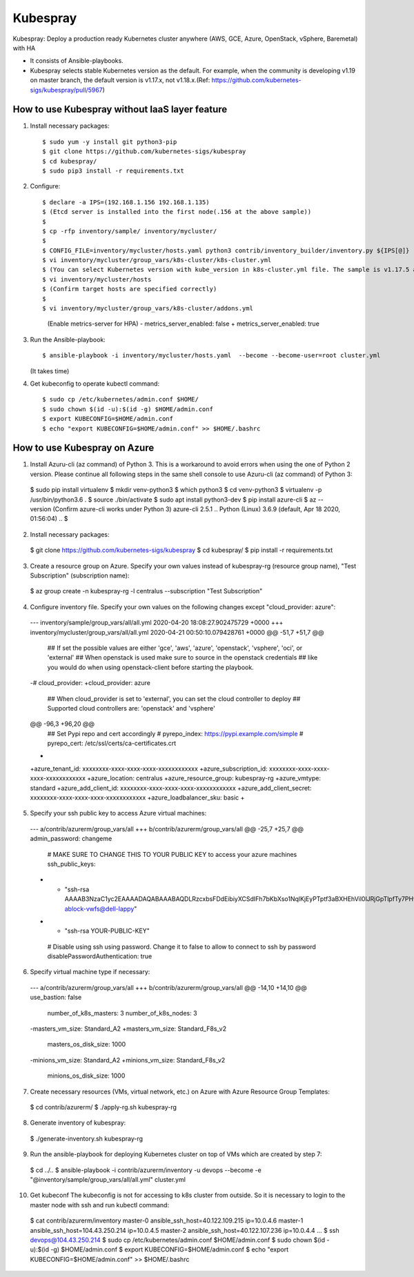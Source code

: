 Kubespray
=========

Kubespray: Deploy a production ready Kubernetes cluster anywhere (AWS, GCE, Azure, OpenStack, vSphere, Baremetal) with HA

- It consists of Ansible-playbooks.
- Kubespray selects stable Kubernetes version as the default.
  For example, when the community is developing v1.19 on master branch, the default version is v1.17.x, not v1.18.x.(Ref: https://github.com/kubernetes-sigs/kubespray/pull/5967)

How to use Kubespray without IaaS layer feature
-----------------------------------------------

1. Install necessary packages::

   $ sudo yum -y install git python3-pip
   $ git clone https://github.com/kubernetes-sigs/kubespray
   $ cd kubespray/
   $ sudo pip3 install -r requirements.txt

2. Configure::

   $ declare -a IPS=(192.168.1.156 192.168.1.135)
   $ (Etcd server is installed into the first node(.156 at the above sample))
   $
   $ cp -rfp inventory/sample/ inventory/mycluster/
   $
   $ CONFIG_FILE=inventory/mycluster/hosts.yaml python3 contrib/inventory_builder/inventory.py ${IPS[@]}
   $ vi inventory/mycluster/group_vars/k8s-cluster/k8s-cluster.yml
   $ (You can select Kubernetes version with kube_version in k8s-cluster.yml file. The sample is v1.17.5 at this time)
   $ vi inventory/mycluster/hosts
   $ (Confirm target hosts are specified correctly)
   $
   $ vi inventory/mycluster/group_vars/k8s-cluster/addons.yml
    (Enable metrics-server for HPA)
    - metrics_server_enabled: false
    + metrics_server_enabled: true

3. Run the Ansible-playbook::

   $ ansible-playbook -i inventory/mycluster/hosts.yaml  --become --become-user=root cluster.yml
   (It takes time)

4. Get kubeconfig to operate kubectl command::

   $ sudo cp /etc/kubernetes/admin.conf $HOME/
   $ sudo chown $(id -u):$(id -g) $HOME/admin.conf
   $ export KUBECONFIG=$HOME/admin.conf
   $ echo "export KUBECONFIG=$HOME/admin.conf" >> $HOME/.bashrc


How to use Kubespray on Azure
-----------------------------

1. Install Azuru-cli (az command) of Python 3.
   This is a workaround to avoid errors when using the one of Python 2 version.
   Please continue all following steps in the same shell console to use Azuru-cli (az command) of Python 3::

  $ sudo pip install virtualenv
  $ mkdir venv-python3
  $ which python3
  $ cd venv-python3
  $ virtualenv -p /usr/bin/python3.6 .
  $ source ./bin/activate
  $ sudo apt install python3-dev
  $ pip install azure-cli
  $ az --version
  (Confirm azure-cli works under Python 3)
  azure-cli                          2.5.1
  ..
  Python (Linux) 3.6.9 (default, Apr 18 2020, 01:56:04)
  ..
  $

2. Install necessary packages::

  $ git clone https://github.com/kubernetes-sigs/kubespray
  $ cd kubespray/
  $ pip install -r requirements.txt

3. Create a resource group on Azure.
   Specify your own values instead of kubespray-rg (resource group name), "Test Subscription" (subscription name)::

  $ az group create -n kubespray-rg -l centralus --subscription "Test Subscription"

4. Configure inventory file.
   Specify your own values on the following changes except "cloud_provider: azure"::

  --- inventory/sample/group_vars/all/all.yml     2020-04-20 18:08:27.902475729 +0000
  +++ inventory/mycluster/group_vars/all/all.yml  2020-04-21 00:50:10.079428761 +0000
  @@ -51,7 +51,7 @@
   ## If set the possible values are either 'gce', 'aws', 'azure', 'openstack', 'vsphere', 'oci', or 'external'
   ## When openstack is used make sure to source in the openstack credentials
   ## like you would do when using openstack-client before starting the playbook.
  -# cloud_provider:
  +cloud_provider: azure

   ## When cloud_provider is set to 'external', you can set the cloud controller to deploy
   ## Supported cloud controllers are: 'openstack' and 'vsphere'
  @@ -96,3 +96,20 @@
   ## Set Pypi repo and cert accordingly
   # pyrepo_index: https://pypi.example.com/simple
   # pyrepo_cert: /etc/ssl/certs/ca-certificates.crt
  +
  +azure_tenant_id: xxxxxxxx-xxxx-xxxx-xxxx-xxxxxxxxxxxx
  +azure_subscription_id: xxxxxxxx-xxxx-xxxx-xxxx-xxxxxxxxxxxx
  +azure_location: centralus
  +azure_resource_group: kubespray-rg
  +azure_vmtype: standard
  +azure_add_client_id: xxxxxxxx-xxxx-xxxx-xxxx-xxxxxxxxxxxx
  +azure_add_client_secret: xxxxxxxx-xxxx-xxxx-xxxx-xxxxxxxxxxxx
  +azure_loadbalancer_sku: basic
  +

5. Specify your ssh public key to access Azure virtual machines::

  --- a/contrib/azurerm/group_vars/all
  +++ b/contrib/azurerm/group_vars/all
  @@ -25,7 +25,7 @@ admin_password: changeme

   # MAKE SURE TO CHANGE THIS TO YOUR PUBLIC KEY to access your azure machines
   ssh_public_keys:
  - - "ssh-rsa AAAAB3NzaC1yc2EAAAADAQABAAABAQDLRzcxbsFDdEibiyXCSdIFh7bKbXso1NqlKjEyPTptf3aBXHEhVil0lJRjGpTlpfTy7PHvXFbXIOCdv9tOmeH1uxWDDeZawgPFV6VSZ1QneCL+8bxzhjiCn8133wBSPZkN8rbFKd9eEUUBfx8ipCblYblF9FcidylwtMt5TeEmXk8yRVkPiCuEYuDplhc2H0f4PsK3pFb5aDVdaDT3VeIypnOQZZoUxHWqm6ThyHrzLJd3SrZf+RROFWW1uInIDf/SZlXojczUYoffxgT1lERfOJCHJXsqbZWugbxQBwqsVsX59+KPxFFo6nV88h3UQr63wbFx52/MXkX4WrCkAHzN ablock-vwfs@dell-lappy"
  + - "ssh-rsa YOUR-PUBLIC-KEY"

   # Disable using ssh using password. Change it to false to allow to connect to ssh by password
   disablePasswordAuthentication: true

6. Specify virtual machine type if necessary::

  --- a/contrib/azurerm/group_vars/all
  +++ b/contrib/azurerm/group_vars/all
  @@ -14,10 +14,10 @@ use_bastion: false
   number_of_k8s_masters: 3
   number_of_k8s_nodes: 3

  -masters_vm_size: Standard_A2
  +masters_vm_size: Standard_F8s_v2
   masters_os_disk_size: 1000

  -minions_vm_size: Standard_A2
  +minions_vm_size: Standard_F8s_v2
   minions_os_disk_size: 1000

7. Create necessary resources (VMs, virtual network, etc.) on Azure with Azure Resource Group Templates::

  $ cd contrib/azurerm/
  $ ./apply-rg.sh kubespray-rg


8. Generate inventory of kubespray::

  $ ./generate-inventory.sh kubespray-rg

9. Run the ansible-playbook for deploying Kubernetes cluster on top of VMs which are created by step 7::

  $ cd ../..
  $ ansible-playbook -i contrib/azurerm/inventory -u devops --become -e "@inventory/sample/group_vars/all/all.yml" cluster.yml

10. Get kubeconf
    The kubeconfig is not for accessing to k8s cluster from outside.
    So it is necessary to login to the master node with ssh and run kubectl command::

  $ cat contrib/azurerm/inventory
  master-0 ansible_ssh_host=40.122.109.215 ip=10.0.4.6
  master-1 ansible_ssh_host=104.43.250.214 ip=10.0.4.5
  master-2 ansible_ssh_host=40.122.107.236 ip=10.0.4.4
  ...
  $ ssh devops@104.43.250.214
  $ sudo cp /etc/kubernetes/admin.conf $HOME/admin.conf
  $ sudo chown $(id -u):$(id -g) $HOME/admin.conf
  $ export KUBECONFIG=$HOME/admin.conf
  $ echo "export KUBECONFIG=$HOME/admin.conf" >> $HOME/.bashrc

